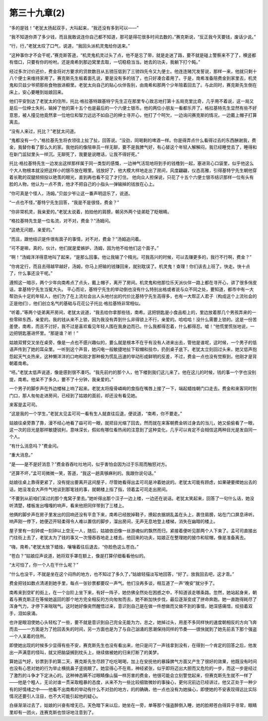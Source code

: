 第三十九章(2)
================

“多的是钱！”老犹太扬起双手，大叫起来，“我还没有多到可以——”

“我不知道你弄了多少钱，而且我敢说连你自己都不知道，那可是得花很多时间去数的，”赛克斯说，“反正我今天要钱，废话少说。”

“行，行，”老犹太叹了口气，说道，“我回头派机灵鬼给你送来。”

“这种事你才不会干呢，”赛克斯答道，“机灵鬼机灵过头了点，他不是忘了带，就是走迷了路，要不就是碰上警察来不了了，横竖都有借口，只要有你的吩咐。还是南希到那边窝里去取，一切稳稳当当。她去的功夫，我躺下打个盹。”

经过多次讨价还价，费金将对方要求的贷款数目从五镑压低到了三镑四先令又九便士。他连连赌咒发誓说，那样一来，他就只剩十八个便士来维持家用了。赛克斯先生板着面孔说，要是没有多的钱了，也只好凑合着用了。于是，南希准备陪费金到家里去，机灵鬼和贝兹少爷把那些食物放进橱里。老犹太向自己的贴心伙伴告别，由南希和那两个少年陪着回去了。与此同时，赛克斯先生倒在床上，安心要睡到姑娘回来。

他们平安到达了老犹太的住所，托比·格拉基特跟基特宁先生正在那里专心致志地打第十五局克里比奇，几乎用不着说，这一局又是后一位绅士失利，输掉了他的第十五个也是最后的一个六便士银币。他的两位小朋友一看都乐开了。格拉基特先生显然有些不好意思，被人撞见他竟然拿一位地位和智力远远不如自己的绅士寻开心，他打了个呵欠，一边询问赛克斯的情况，一边戴上帽子打算离去。

“没有人来过，托比？”老犹太问道。

“鬼都没有一个，”格拉基先生将衣领往上扯了扯，回答说。“没劲，同喝剩的啤酒一样。你是得弄点什么看得过去的东西酬谢我，费金，我替你看了那么久的家。我他妈的像陪审员一样无聊，要不是我脾气好，有心替这个年轻人解解闷，我已经睡觉去了，睡得和在新门监狱里头一样沉。无聊死了，我要是说瞎话，让我不得好死。”

托比·格拉基特先生一边发出这样那样属于同一类型的感慨，一边神气活现地将到手的钱橹到一起，塞进背心口袋里，似乎他这么个大人物根本就没把这样小的银币放在眼里。钱放好了，他大模大样地走出了房间，风度翩翩，仪态高雅，引得基特宁先生朝他穿着长靴的双腿频频投以艳羡的眼光，直到再也看不见了才打住。 他向众人担保说，只花了十五个六便士银币结识那样一位有头有脸的人物，他认为一点不贵，他才不把自己的小指头一弹输掉的钱放在心上。

“你可真是个怪人，汤姆。”贝兹少爷让这一番声明逗乐了，说道。

“一点也不怪，”基特宁先生回答，“我是不是很怪，费金？”

“你非常机灵，我亲爱的。”老犹太说着，拍拍他的肩膀，朝另外两个徒弟眨了眨眼睛。

“格拉基特先生是一位名流，对不对，费金？”汤姆问。

“这绝无问题，亲爱的。”

“而且，跟他结识是件很有面子的事情，对不对，费金？”汤姆追问着。

“可不是嘛，真的，伙计。他们就是爱嫉妒，汤姆，因为他不给他们这个面子。”

“啊！”汤姆洋洋得意地叫了起来，“是那么回事。他让我输了个精光。可我高兴的时候，可以去赚更多的，我行不行啊，费金？”

“你肯定行，而且去得越早越好，汤姆，你马上把输的钱赚回来，就别耽误了。机灵鬼！查理！你们该去上班了。快走。快十点了，什么事还没干呢。”

遵照这一暗示，两个少年向南希点了点头，戴上帽子，离开了房间。机灵鬼和他那位乐天派伙伴一路上都在寻开心，讲了很多俏皮话，拿基特宁先生当冤大头。 平心而论，基特宁先生的举动倒也没有什么特别出格或者说与众不同之处，要知道，都市中有一大帮劲头十足的年轻人，他们为了在上流社会出人头地付出的代价比基特宁先生高得多，也有一大帮正人君子（构成这个上流社会的正是他们），他们创立名气的基础与花花公子托比·格拉基特非常相似。

“听着，”等两个徒弟离开房间，老犹太说道，“我去给你拿那些钱，南希。这把钥匙是小食品柜上的，里边放着那几个男孩弄来的一些零碎东西，亲爱的。我的钱从来不上锁，因为我没有弄到什么非得锁上不行，亲爱的。哈哈哈！没什么需要上锁的。这是一份苦差使，南希，而且不讨好，我不过是喜欢看见年轻人围在我身边而已。什么我都得忍着，什么都得忍。嘘！”他慌里慌张地说，一边把钥匙塞进怀里。“那是谁？听！”

姑娘双臂交叉坐在桌旁，像是一点也不感兴趣似的，要么就是根本不在乎有没有人进来出去，管他是谁呢，这时候，一个男子的低语声传到了她的耳朵里。一听到这个声音，她闪电一般敏捷地扯下软帽和技巾，扔到桌子底下。老犹太立刻回过头来，她又低声抱怨起天气炎热来，这种懒洋洋的口吻和刚才那种极为慌乱迅速的举动形成鲜明的反差，不过，费金一点也没有觉察到，他刚才是背朝着南希。

“呸。”老犹太低声说道，像是感到很不凑巧。“我先前约的那个人，他下楼到我们这儿来了。他在这儿的时候，钱的事一个字也没别提，南希。他呆不了多久，要不了十分钟，我亲爱的。”

一个男子的脚步声在外边楼梯上响了起来。老犹太将瘦骨嶙峋的食指在嘴唇上接了一下，端起蜡烛朝门口走去。费金和来客同时到门口，那人匆匆走进房间，已经到了姑娘的面前，却还没有看见她。

来客是孟可司。

“这是我的一个学生，”老犹太见孟可司一看有生人就直往后退，便说道，“南希，你不要走。”

姑娘往桌旁靠了靠，漫不经心地看了益可司一眼，就把目光缩了回去，然而就在来客朝费金转过身去的当儿，她又偷偷看了一眼，这一次的目光是那样敏捷锐利，意味深长，假如有哪位看热闹的注意到了这种变化，几乎可以肯定不会相信这两种目光是发自同一个人。

“有什么消息吗？”费金问。

“重大消息。”

“是——是不是好消息？”费金吞吞吐吐地问，似乎害怕会因为过于乐观而触怒对方。

“还算不坏，”孟可司微微一笑，答道，“我这一趟真够麻利的。我跟你说句话。”

姑娘往桌上靠得更紧了，没有提出要离开这间屋子，尽管她看得出孟可司是冲着她说的。老犹太可能有顾虑，如果硬要撵她出去的话，她没准会大声件气地谈到那笔钱的事，就朝楼上指了指，领着孟可司走出房间。

“不要到从前咱们呆过的那个鬼窝子里去。”她听得出那个汉子一边上楼，一边还在说话。老犹太笑起来，回答了一句什么话，她没听清楚，楼板发出嘎嘎的响声，看来他把同伴带到了三楼上。

他俩的脚步声在房子里发出的回响还没有平息下来，南希已经脱掉鞋子，撩起衣据胡乱盖在头上，裹住肩膀，站在门口屏息谛听。响声刚一停下，她便迈开轻柔得令人难以置信的脚步，溜出房间，无声无息地登上楼梯，消失在幽暗的楼上。

屋子里有一刻钟或一刻钟以上空无一人，随后，姑娘依旧像一丝游魂似的飘然而归，紧接着便听见那两个人下来了。孟可司直接出门往街上去了，老犹太为了钱的事又一次慢吞吞地走上楼去。他回来的功夫，姑娘正在整理她的披巾和软帽，像是准备离去。

“嗨，南希，”老犹太放下蜡烛，嚷嚷着往后退去，“你脸色这么苍白。”

“苍白？”姑娘应声说道，她将双手罩在额上，像是打算仔细看看他似的。

“太可怕了，你一个人在干什么呢？”

“什么也没干，不就是坐在这个闷热的地方，也不知过了多久了，”姑娘轻描淡写地回答，“好了。放我回去吧，这才乖。”

费金把钱如数点清递到她手里，每点一张钞票都要叹一声气。他们没再多谈，相互道了一声“晚安”就分手了。

南希来到空旷的街上，在一个台阶上坐下来，有好一阵子，她仿佛全然处在困惑之中，不知道该走哪条路。忽然，她站起身来，朝着与赛克斯正在等候她返回的那个地方完全相反的方向匆匆而去，她不断加快步伐，最后逐渐变成了拼命奔跑。她一直跑得耗尽了浑身气力，才停下来喘喘气。这时她好像突然醒悟过来，意识到自己是在做一件想做而又做不到的事情，她深感痛惜，绞扭着双手，泪如泉涌。

也许是眼泪使她心头轻松了一些，要不就是意识到自己完全无能为力，总之，她掉过头，用差不多同样快的速度朝相反的方向飞奔而去——一方面是为了抢回丢失的时间，另一方面也是为了与自己汹涌的思潮保持同样的节奏——很快就到了她先前丢下那个强盗一个人呆着的住所。

即使她出现的时候多少显得有些不安，赛克斯先生也没有看出来，他只是问了一声钱拿到没有，在得到一个肯定的回答之后，他发出一声满意的怪叫，就又把脑袋搁到枕头上，继续做被她的归来打断了的美梦。

算她运气好，钞票到手的第二天，赛克斯先生尽顾了吃吃喝喝，加上在安抚他的暴躁脾气方面又产生了很好的效果，他既没有时间也没有心思对她的行为举止横挑鼻子竖挑眼了。她显得心不在焉，神经紧张，似乎即将迈出大胆而又危险的一步，而这一步是经过了激烈的斗争才下定决心的。这种神态瞒不过眼睛像山猫一样厉害的费金，他很可能会立刻警觉起来，但赛克斯先生就不一样了——他是个粗人，无论对谁一贯采取粗暴的态度，从来不为一些比较细致微妙的事操心，更何况前边已经讲过，他又正处于一种少有的好情绪之中——他看不出南希的举动有什么不对劲的地方，的的确确，他一点也没有为她操心，即使她的不安表现得远比实际情况还要引人注目，也不大可能引起他的疑心。

白昼渐渐过去了，姑娘的兴奋有增无已。天色暗下来以后，她坐在一旁，单等那个强盗醉倒入睡，她的脸颊苍白得异乎寻常，眼睛里却有一团火，连赛克斯也惊讶地注意到了。
